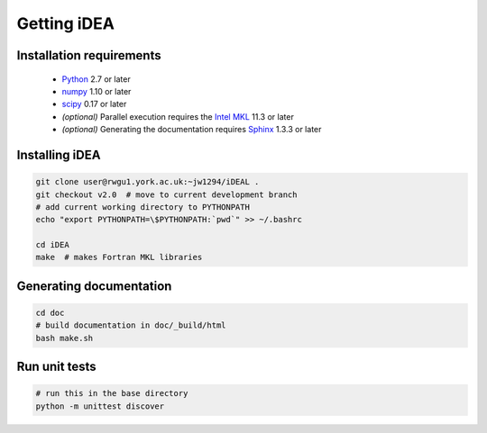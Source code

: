 Getting iDEA
============


Installation requirements
-------------------------

 * `Python <http://www.python.org>`_ 2.7 or later
 * `numpy <http://www.numpy.org>`_ 1.10 or later
 * `scipy <http://www.scipy.org>`_ 0.17 or later
 * *(optional)* Parallel execution requires the 
   `Intel MKL  <https://software.intel.com/en-us/intel-mkl>`_ 11.3 or later
 * *(optional)* Generating the documentation requires
   `Sphinx <http://sphinx-doc.org>`_ 1.3.3 or later

Installing iDEA
----------------

.. code-block:: bash

   git clone user@rwgu1.york.ac.uk:~jw1294/iDEAL .
   git checkout v2.0  # move to current development branch
   # add current working directory to PYTHONPATH
   echo "export PYTHONPATH=\$PYTHONPATH:`pwd`" >> ~/.bashrc

   cd iDEA
   make  # makes Fortran MKL libraries

Generating documentation
------------------------

.. code-block:: bash

   cd doc
   # build documentation in doc/_build/html
   bash make.sh  

Run unit tests
--------------

.. code-block:: bash

   # run this in the base directory
   python -m unittest discover
